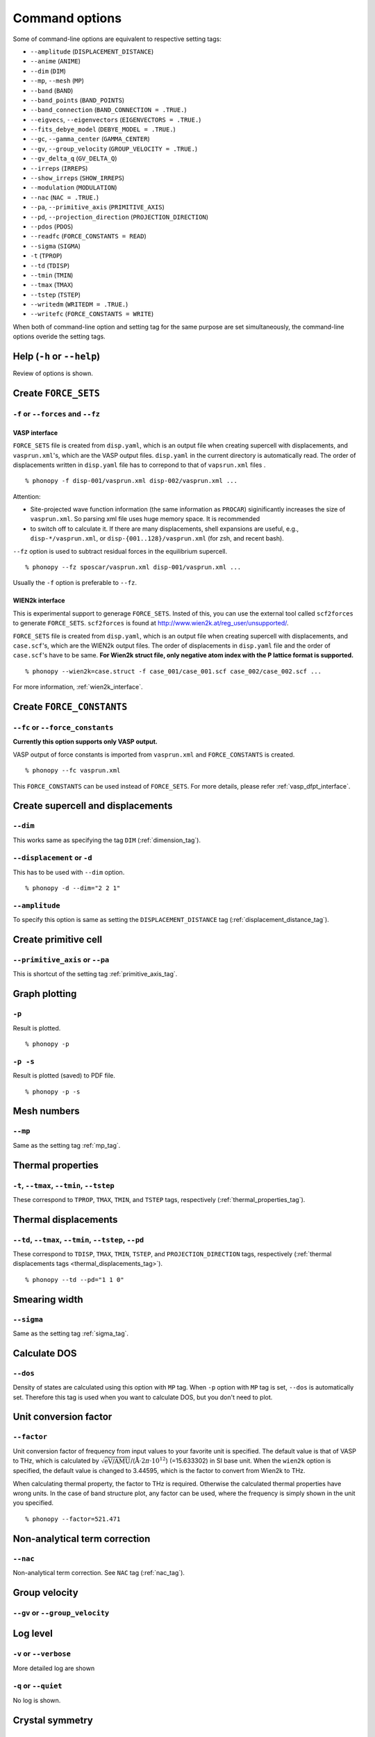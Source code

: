 .. _command_options:

Command options
===============

Some of command-line options are equivalent to respective setting
tags:

* ``--amplitude`` (``DISPLACEMENT_DISTANCE``)
* ``--anime`` (``ANIME``)
* ``--dim`` (``DIM``)
* ``--mp``, ``--mesh`` (``MP``)
* ``--band`` (``BAND``)
* ``--band_points``  (``BAND_POINTS``)
* ``--band_connection``  (``BAND_CONNECTION = .TRUE.``)
* ``--eigvecs``, ``--eigenvectors`` (``EIGENVECTORS = .TRUE.``)
* ``--fits_debye_model`` (``DEBYE_MODEL = .TRUE.``)
* ``--gc``, ``--gamma_center`` (``GAMMA_CENTER``)
* ``--gv``, ``--group_velocity`` (``GROUP_VELOCITY = .TRUE.``)
* ``--gv_delta_q`` (``GV_DELTA_Q``)
* ``--irreps`` (``IRREPS``)
* ``--show_irreps`` (``SHOW_IRREPS``)
* ``--modulation`` (``MODULATION``)
* ``--nac`` (``NAC = .TRUE.``)
* ``--pa``, ``--primitive_axis`` (``PRIMITIVE_AXIS``)
* ``--pd``, ``--projection_direction`` (``PROJECTION_DIRECTION``)
* ``--pdos`` (``PDOS``)
* ``--readfc`` (``FORCE_CONSTANTS = READ``)
* ``--sigma`` (``SIGMA``)
* ``-t`` (``TPROP``)
* ``--td`` (``TDISP``)
* ``--tmin`` (``TMIN``)
* ``--tmax`` (``TMAX``)
* ``--tstep`` (``TSTEP``)
* ``--writedm`` (``WRITEDM = .TRUE.``)
* ``--writefc`` (``FORCE_CONSTANTS = WRITE``)



When both of command-line option and setting tag for the same purpose
are set simultaneously, the command-line options overide the setting
tags.

Help (``-h`` or ``--help``)
---------------------------

Review of options is shown.

Create ``FORCE_SETS``
----------------------

``-f`` or ``--forces`` and ``--fz``
~~~~~~~~~~~~~~~~~~~~~~~~~~~~~~~~~~~~

.. _vasp_force_sets_option:

VASP interface
^^^^^^^^^^^^^^

``FORCE_SETS`` file is created from ``disp.yaml``, which is an output
file when creating supercell with displacements, and
``vasprun.xml``'s, which are the VASP output files. ``disp.yaml`` in
the current directory is automatically read. The order of
displacements written in ``disp.yaml`` file has to correpond to that of
``vapsrun.xml`` files .

::

   % phonopy -f disp-001/vasprun.xml disp-002/vasprun.xml ...

Attention:

* Site-projected wave function information (the same information as
  ``PROCAR``) siginificantly increases the size of ``vasprun.xml``. So
  parsing xml file uses huge memory space. It is recommended
* to switch off to calculate it.  If there are many displacements, shell
  expansions are useful, e.g., ``disp-*/vasprun.xml``, or
  ``disp-{001..128}/vasprun.xml`` (for zsh, and recent bash).

``--fz`` option is used to subtract residual forces in the equilibrium
supercell.

::

   % phonopy --fz sposcar/vasprun.xml disp-001/vasprun.xml ...

Usually the ``-f`` option is preferable to ``--fz``.

.. _wien2k_force_sets_option:

WIEN2k interface
^^^^^^^^^^^^^^^^

This is experimental support to generage ``FORCE_SETS``. Insted of
this, you can use the external tool called ``scf2forces`` to generate
``FORCE_SETS``. ``scf2forces`` is found at
http://www.wien2k.at/reg_user/unsupported/.


``FORCE_SETS`` file is created from ``disp.yaml``, which is an output
file when creating supercell with displacements, and
``case.scf``'s, which are the WIEN2k output files. The order of
displacements in ``disp.yaml`` file and the order of ``case.scf``'s
have to be same. **For Wien2k struct file, only negative atom index
with the P lattice format is supported.**

::

   % phonopy --wien2k=case.struct -f case_001/case_001.scf case_002/case_002.scf ...

For more information, :ref:`wien2k_interface`.


.. Though the ``--fz`` option is supported as well as the VASP interface,
.. usually the ``-f`` option is preferable to ``--fz``.

.. ::

..    % phonopy --wien2k=case.struct --fz case_000/case_000.scf case_001/case_001.scf ...



Create ``FORCE_CONSTANTS``
--------------------------

.. _vasp_force_constants:

``--fc`` or ``--force_constants``
~~~~~~~~~~~~~~~~~~~~~~~~~~~~~~~~~~

**Currently this option supports only VASP output.**

VASP output of force constants is imported from
``vasprun.xml`` and ``FORCE_CONSTANTS`` is created.

::

   % phonopy --fc vasprun.xml

This ``FORCE_CONSTANTS`` can be used instead of ``FORCE_SETS``. For
more details, please refer :ref:`vasp_dfpt_interface`.

.. ``--fco``
.. ~~~~~~~~~~

.. Force constants are read from VASP ``OUTCAR`` file, instead of
.. ``vasprun.xml``. This option can be used as well as ``--fc`` tag.
.. ``--fc`` is recommended than ``--fco`` because ``vasprun.xml`` has
.. more digits than ``OUTCAR``.

.. ::

..    % phonopy --fco OUTCAR


Create supercell and displacements 
-----------------------------------

.. _dim_option:

``--dim``
~~~~~~~~~~

This works same as specifying the tag ``DIM`` (:ref:`dimension_tag`).

.. _create_displacement_option:

``--displacement`` or ``-d``
~~~~~~~~~~~~~~~~~~~~~~~~~~~~~

This has to be used with ``--dim`` option.

::

   % phonopy -d --dim="2 2 1"

``--amplitude``
~~~~~~~~~~~~~~~~

To specify this option is same as setting the
``DISPLACEMENT_DISTANCE`` tag (:ref:`displacement_distance_tag`).

Create primitive cell
----------------------

.. _primitive_axis_option:

``--primitive_axis`` or ``--pa``
~~~~~~~~~~~~~~~~~~~~~~~~~~~~~~~~

This is shortcut of the setting tag :ref:`primitive_axis_tag`.


.. _graph_option:

Graph plotting
---------------

``-p``
~~~~~~

Result is plotted.

::

   % phonopy -p

.. _graph_save_option:

``-p -s``
~~~~~~~~~

Result is plotted (saved) to PDF file.

::

   % phonopy -p -s


Mesh numbers
-------------

``--mp``
~~~~~~~~~

Same as the setting tag :ref:`mp_tag`.

Thermal properties
-------------------

.. _thermal_properties_option:

``-t``, ``--tmax``, ``--tmin``, ``--tstep``
~~~~~~~~~~~~~~~~~~~~~~~~~~~~~~~~~~~~~~~~~~~~~

These correspond to ``TPROP``, ``TMAX``, ``TMIN``, and ``TSTEP`` tags,
respectively (:ref:`thermal_properties_tag`).

.. _thermal_displacements_option:

Thermal displacements
---------------------

``--td``, ``--tmax``, ``--tmin``, ``--tstep``, ``--pd``
~~~~~~~~~~~~~~~~~~~~~~~~~~~~~~~~~~~~~~~~~~~~~~~~~~~~~~~~~

These correspond to ``TDISP``, ``TMAX``, ``TMIN``, ``TSTEP``, and
``PROJECTION_DIRECTION`` tags, respectively
(:ref:`thermal displacements tags <thermal_displacements_tag>`).

::

   % phonopy --td --pd="1 1 0"


Smearing width
--------------

.. _smearing_width_option:

``--sigma``
~~~~~~~~~~~

Same as the setting tag :ref:`sigma_tag`.

Calculate DOS
-------------

``--dos``
~~~~~~~~~

Density of states are calculated using this option with ``MP``
tag. When ``-p`` option with ``MP`` tag is set, ``--dos`` is
automatically set. Therefore this tag is used when you want to
calculate DOS, but you don't need to plot.

Unit conversion factor
----------------------

.. _unit_conversion_factor_option:

``--factor``
~~~~~~~~~~~~

Unit conversion factor of frequency from input values to your favorite
unit is specified. The default value is that of VASP to THz, which is
calculated by
:math:`\sqrt{\text{eV/AMU}}`/(:math:`\text{\AA}\cdot2\pi\cdot10^{12}`)
(=15.633302) in SI base unit. When the ``wien2k`` option is specified,
the default value is changed to 3.44595, which is the factor to
convert from Wien2k to THz.

When calculating thermal property, the factor to THz is
required. Otherwise the calculated thermal properties have wrong
units. In the case of band structure plot, any factor can be used,
where the frequency is simply shown in the unit you specified.

::

   % phonopy --factor=521.471

Non-analytical term correction
------------------------------

``--nac``
~~~~~~~~~~

Non-analytical term correction. See ``NAC`` tag (:ref:`nac_tag`).

Group velocity
---------------

``--gv`` or ``--group_velocity``
~~~~~~~~~~~~~~~~~~~~~~~~~~~~~~~~~



     
Log level
----------

``-v`` or ``--verbose``
~~~~~~~~~~~~~~~~~~~~~~~

More detailed log are shown

``-q`` or ``--quiet``
~~~~~~~~~~~~~~~~~~~~~

No log is shown.

Crystal symmetry
-----------------

``--tolerance``
~~~~~~~~~~~~~~~

The specified value is used as allowed tolerance to find symmetry of
crystal structure. The default value is 1e-5.

::

   % phonopy --tolerance=1e-3

``--symmetry``
~~~~~~~~~~~~~~

Using this option, various crystal symmetry information is just
printed out and phonopy stops without going to phonon analysis.

::

   % phonopy --symmetry

This tag can be used together with the ``--cell``, ``--wien2k``, or
``--primitive_axis`` option.


.. _nosym_option:

``--nosym``
~~~~~~~~~~~

P1 symmetry is enforced to the input unit cell.

.. _nomeshsym_option:

``--nomeshsym``
~~~~~~~~~~~~~~~~

Symmetry search on the reciprocal sampling mesh is disabled.

Input cell
----------

``-c`` or ``--cell``
~~~~~~~~~~~~~~~~~~~~
 
Phonopy searches the ``POSCAR`` file in the current directory. Using
this tag, you can specify another filename than ``POSCAR`` as the
input unit cell.

::

   % phonopy --cell=UPOSCAR

.. _wien2k_mode:

``--wien2k``
~~~~~~~~~~~~

This option with WIEN2k struct file, phonopy runs with the WIEN2k
mode. In this mode, you don't need to prepare ``POSCAR``. The
supercells with displacements in WIEN2k struct format are created
using ``-d`` option.  The physical
unit is changed to mRydberg and Bohr. **Only the WIEN2k struct with
the P lattice is supported**.  See more information
:ref:`wien2k_interface`.

::

   % phonopy --wien2k=case.struct


Read and write ``FORCE_CONSTANTS``
------------------------------------

.. _readfc_option:

``--readfc`` 
~~~~~~~~~~~~~

This option activates ``FORCE_CONSTANTS = READ`` instead of reading ``FORCES``.

::

   % phonopy --readfc

.. _writefc_option:

``--writefc``
~~~~~~~~~~~~~

This option sets ``FORCE_CONSTANTS = WRITE``.

::

   % phonopy --writefc --dim="2 2 2"


.. |sflogo| image:: http://sflogo.sourceforge.net/sflogo.php?group_id=161614&type=1
            :target: http://sourceforge.net

|sflogo|
